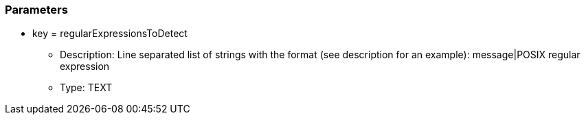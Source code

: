 === Parameters

* key = regularExpressionsToDetect
** Description: Line separated list of strings with the format (see description for an example): message|POSIX regular expression
** Type: TEXT


